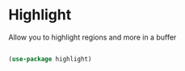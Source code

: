 * Highlight

Allow you to highlight regions and more in a buffer

#+begin_src emacs-lisp :tangle yes

(use-package highlight)

#+end_src
